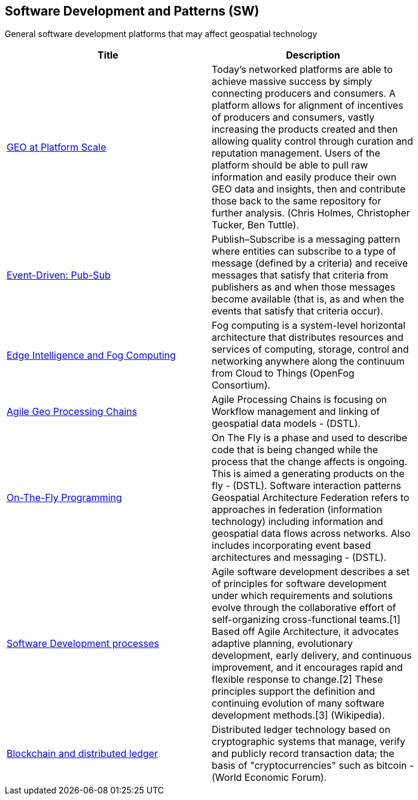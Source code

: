 //////
comment
//////

<<<

== Software Development and Patterns (SW)

General software development platforms that may affect geospatial technology

<<<

[width="80%", options="header"]
|=======================
|Title      |Description

|link:OtherTrends/GEOAtPlatformScale.adoc[GEO at Platform Scale]
|Today’s networked platforms are able to achieve massive success by simply connecting producers and consumers. A platform allows for alignment of incentives of producers and consumers, vastly increasing the products created and then allowing quality control through curation and reputation management. Users of the platform should be able to pull raw information and easily produce their own GEO data and insights, then and contribute those back to the same repository for further analysis.  (Chris Holmes, Christopher Tucker, Ben Tuttle).

|link:OtherTrends/EventDrivenPubSub.adoc[Event-Driven: Pub-Sub]
|Publish–Subscribe is a messaging pattern where entities can subscribe to a type of message (defined by a criteria) and receive messages that satisfy that criteria from publishers as and when those messages become available (that is, as and when the events that satisfy that criteria occur).

|link:OtherTrends/EdgeIntelligenceAndFogComputing.adoc[Edge Intelligence and Fog Computing]
|Fog computing is a system-level horizontal architecture that distributes resources and services of computing, storage, control and networking anywhere along the continuum from Cloud to Things (OpenFog Consortium).

|link:OtherTrends/AgileGeoProcessingChains.adoc[Agile Geo Processing Chains]
|Agile Processing Chains is focusing on Workflow management and linking of geospatial data models - (DSTL).

|link:OtherTrends/OnTheFlyProgramming.adoc[On-The-Fly Programming]
|On The Fly is a phase and used to describe code that is being changed while the process that the change affects is ongoing. This is aimed a generating products on the fly - (DSTL). Software interaction patterns	Geospatial Architecture Federation refers to approaches in federation (information technology) including information and geospatial data flows across networks. Also includes incorporating event based architectures and messaging - (DSTL).

|link:OtherTrends/SoftwareDevelopmentProcesses.adoc[Software Development processes]
|Agile software development describes a set of principles for software development under which requirements and solutions evolve through the collaborative effort of self-organizing cross-functional teams.[1] Based off Agile Architecture, it advocates adaptive planning, evolutionary development, early delivery, and continuous improvement, and it encourages rapid and flexible response to change.[2] These principles support the definition and continuing evolution of many software development methods.[3]  (Wikipedia).

|link:OtherTrends/BlockchainAnddistributedledger.adoc[Blockchain and distributed ledger]
|Distributed ledger technology based on cryptographic systems that manage, verify and publicly record transaction data; the basis of "cryptocurrencies" such as bitcoin - (World Economic Forum).

|=======================
